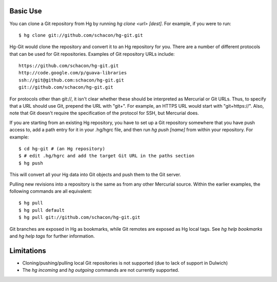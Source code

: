 Basic Use
---------

You can clone a Git repository from Hg by running `hg clone <url> [dest]`.
For example, if you were to run::

 $ hg clone git://github.com/schacon/hg-git.git

Hg-Git would clone the repository and convert it to an Hg repository for
you. There are a number of different protocols that can be used for Git
repositories. Examples of Git repository URLs include::

  https://github.com/schacon/hg-git.git
  http://code.google.com/p/guava-libraries
  ssh://git@github.com:schacon/hg-git.git
  git://github.com/schacon/hg-git.git

For protocols other than git://, it isn't clear whether these should be
interpreted as Mercurial or Git URLs. Thus, to specify that a URL should
use Git, prepend the URL with "git+". For example, an HTTPS URL would
start with "git+https://". Also, note that Git doesn't require the
specification of the protocol for SSH, but Mercurial does.

If you are starting from an existing Hg repository, you have to set up a
Git repository somewhere that you have push access to, add a path entry
for it in your .hg/hgrc file, and then run `hg push [name]` from within
your repository. For example::

 $ cd hg-git # (an Hg repository)
 $ # edit .hg/hgrc and add the target Git URL in the paths section
 $ hg push

This will convert all your Hg data into Git objects and push them to the
Git server.

Pulling new revisions into a repository is the same as from any other
Mercurial source. Within the earlier examples, the following commands are
all equivalent::

 $ hg pull
 $ hg pull default
 $ hg pull git://github.com/schacon/hg-git.git

Git branches are exposed in Hg as bookmarks, while Git remotes are exposed
as Hg local tags.  See `hg help bookmarks` and `hg help tags` for further
information.

Limitations
-----------

- Cloning/pushing/pulling local Git repositories is not supported (due to
  lack of support in Dulwich)
- The `hg incoming` and `hg outgoing` commands are not currently
  supported.